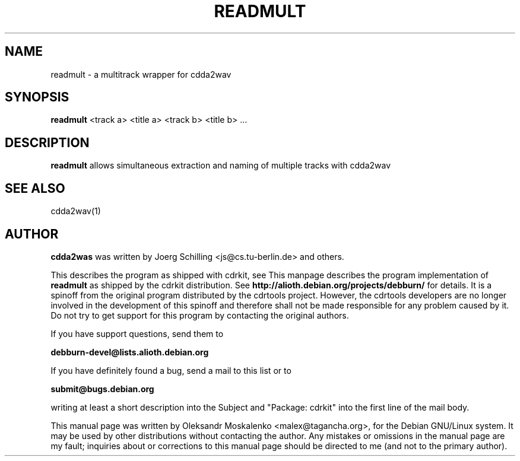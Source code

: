 .TH "READMULT" "1" "Tue Feb 15 12:34:06 MST 2005" "" "readmult"

.PP
.SH "NAME"
readmult \- a multitrack wrapper for cdda2wav
.PP
.SH "SYNOPSIS"
.PP
\fBreadmult\fP <track a> <title a> <track b> <title b> ...
.PP
.SH "DESCRIPTION"
.PP
\fBreadmult\fP allows simultaneous extraction and naming of multiple tracks
with cdda2wav
.PP
.SH SEE ALSO
cdda2wav(1)
.PP 
.SH "AUTHOR" 
.PP 
\fBcdda2was\fP was written by Joerg Schilling <js@cs\&.tu-berlin\&.de> and
others.
.PP
This describes the program as shipped with cdrkit, see
This manpage describes the program implementation of
.B
readmult
as shipped by the cdrkit distribution. See
.B
http://alioth.debian.org/projects/debburn/
for details. It is a spinoff from the original program distributed by the cdrtools project. However, the cdrtools developers are no longer involved in the development of this spinoff and therefore shall not be made responsible for any problem caused by it. Do not try to get support for this program by contacting the original authors.
.PP
If you have support questions, send them to
.PP
.B
debburn-devel@lists.alioth.debian.org
.br
.PP
If you have definitely found a bug, send a mail to this list or to
.PP
.B
submit@bugs.debian.org
.br
.PP
writing at least a short description into the Subject and "Package: cdrkit" into the first line of the mail body.
.PP 
This manual page was written by Oleksandr Moskalenko
<malex@tagancha\&.org>, for
the Debian GNU/Linux system\&.  It may be used by other distributions
without contacting the author\&.  Any mistakes or omissions in the
manual page are my fault; inquiries about or corrections to this
manual page should be directed to me (and not to the primary author)\&.
